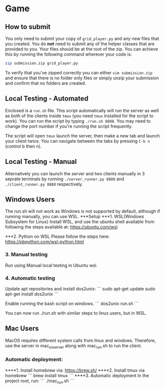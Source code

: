 * Game
** How to submit
   You only need to submit your copy of =grid_player.py= and any new
   files that you created. You do *not* need to submit any of the helper
   classes that are provided to you. Your files should be at the root of
   the zip. You can achieve this by running the following command wherever
   your code is:

   #+BEGIN_SRC bash
     zip submission.zip grid_player.py
   #+END_SRC

   To verify that you've zipped correctly you can either =vim submission.zip=
   and ensure that there is no folder only files or simply unzip your submission
   and confirm that no folders are created.

** Local Testing - Automated
   Enclosed is a =run.sh= file. This script automatically will run the server
   as well as both of the clients inside =tmux= (you need =tmux= installed for
   the script to work). You can run the script by typing =./run.sh 8888=. You 
   may need to change the port number if you're running the script frequently.

   The script will open =tmux= launch the server, then make a new tab and launch
   your client twice. You can navigate between the tabs by pressing =C-b n= (control b then n).

** Local Testing - Manual
   Alternatively you can launch the server and two clients manually in 3 seprate terminals
   by running =./server_runner.py 8888= and =./client_runner.py 8888= respectively.


** Windows Users
	The run.sh will not work as Windows is not supported by default, 
	although if running manually, you can use WSL.
***Setup
***1. WSL(Windows Subsystem for Linux)
	Install WSL, and use the ubuntu shell available from following 
	the steps available at: https://ubuntu.com/wsl

***2. Python on WSL
Please follow the steps here: https://pbpython.com/wsl-python.html

*** 3. Manual testing
Run using Manual local testing in Ubuntu wsl.
*** 4. Automatic testing
   Update apt repositories and install dos2unix:
   ```
   sudo apt-get update
   sudo apt-get install dos2unix
   ```
   
   Enable running the bash script on windows.
   ```
   dos2unix run.sh
   ```

   You can now run ./run.sh with similar steps to linux users, but
   in WSL.

** Mac Users

   MacOS requires different system calls from linux and windows.
   Therefore, use the server in mac_os_server along with mac_run.sh
    to run the client.
*** Automatic deployment:
****1. Install homebrew via: https://brew.sh/
****2. Install tmux via homebrew
   ```
   brew install tmux
   ```
****3. Automatic deployment
   In the project root, run:
   ```
   ./mac_run.sh
   ```
